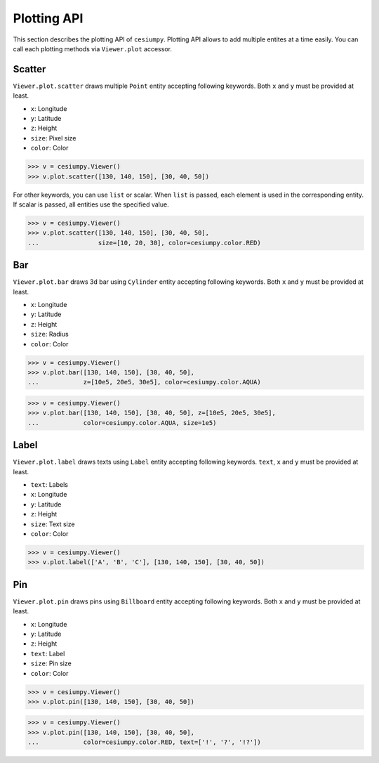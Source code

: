 Plotting API
============

This section describes the plotting API of ``cesiumpy``. Plotting API allows
to add multiple entites at a time easily. You can call each plotting methods
via ``Viewer.plot`` accessor.

Scatter
-------

``Viewer.plot.scatter`` draws multiple ``Point`` entity accepting following keywords.
Both ``x`` and ``y`` must be provided at least.

- ``x``: Longitude
- ``y``: Latitude
- ``z``: Height
- ``size``: Pixel size
- ``color``: Color

.. code-block:: python

  >>> v = cesiumpy.Viewer()
  >>> v.plot.scatter([130, 140, 150], [30, 40, 50])

.. image:: ./_static/plotting_scatter01.png

For other keywords, you can use ``list`` or scalar. When ``list`` is passed,
each element is used in the corresponding entity. If scalar is passed,
all entities use the specified value.

.. code-block:: python

  >>> v = cesiumpy.Viewer()
  >>> v.plot.scatter([130, 140, 150], [30, 40, 50],
  ...                size=[10, 20, 30], color=cesiumpy.color.RED)

.. image:: ./_static/plotting_scatter02.png

Bar
---

``Viewer.plot.bar`` draws 3d bar using ``Cylinder`` entity accepting following keywords.
Both ``x`` and ``y`` must be provided at least.

- ``x``: Longitude
- ``y``: Latitude
- ``z``: Height
- ``size``: Radius
- ``color``: Color

.. code-block:: python

  >>> v = cesiumpy.Viewer()
  >>> v.plot.bar([130, 140, 150], [30, 40, 50],
  ...            z=[10e5, 20e5, 30e5], color=cesiumpy.color.AQUA)

.. image:: ./_static/plotting_bar01.png

.. code-block:: python

  >>> v = cesiumpy.Viewer()
  >>> v.plot.bar([130, 140, 150], [30, 40, 50], z=[10e5, 20e5, 30e5],
  ...            color=cesiumpy.color.AQUA, size=1e5)

.. image:: ./_static/plotting_bar02.png

Label
-----

``Viewer.plot.label`` draws texts using ``Label`` entity accepting following keywords.
``text``, ``x`` and ``y`` must be provided at least.

- ``text``: Labels
- ``x``: Longitude
- ``y``: Latitude
- ``z``: Height
- ``size``: Text size
- ``color``: Color

.. code-block:: python

  >>> v = cesiumpy.Viewer()
  >>> v.plot.label(['A', 'B', 'C'], [130, 140, 150], [30, 40, 50])

.. image:: ./_static/plotting_label01.png

Pin
---

``Viewer.plot.pin`` draws pins using ``Billboard`` entity accepting following keywords.
Both ``x`` and ``y`` must be provided at least.

- ``x``: Longitude
- ``y``: Latitude
- ``z``: Height
- ``text``: Label
- ``size``: Pin size
- ``color``: Color

.. code-block:: python

  >>> v = cesiumpy.Viewer()
  >>> v.plot.pin([130, 140, 150], [30, 40, 50])

.. image:: ./_static/plotting_pin01.png

.. code-block:: python

  >>> v = cesiumpy.Viewer()
  >>> v.plot.pin([130, 140, 150], [30, 40, 50],
  ...            color=cesiumpy.color.RED, text=['!', '?', '!?'])

.. image:: ./_static/plotting_pin02.png
